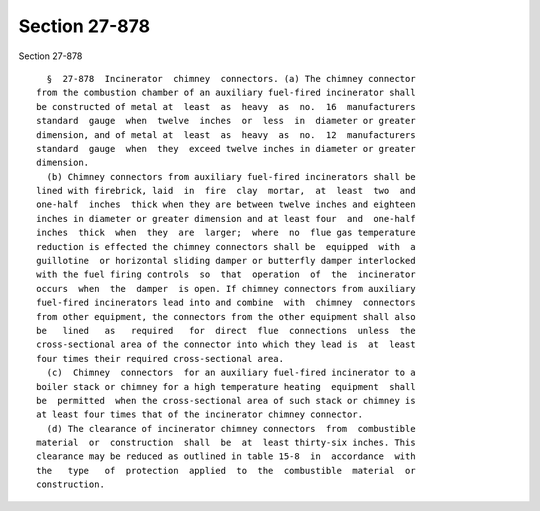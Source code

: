 Section 27-878
==============

Section 27-878 ::    
        
     
        §  27-878  Incinerator  chimney  connectors. (a) The chimney connector
      from the combustion chamber of an auxiliary fuel-fired incinerator shall
      be constructed of metal at  least  as  heavy  as  no.  16  manufacturers
      standard  gauge  when  twelve  inches  or  less  in  diameter or greater
      dimension, and of metal at  least  as  heavy  as  no.  12  manufacturers
      standard  gauge  when  they  exceed twelve inches in diameter or greater
      dimension.
        (b) Chimney connectors from auxiliary fuel-fired incinerators shall be
      lined with firebrick, laid  in  fire  clay  mortar,  at  least  two  and
      one-half  inches  thick when they are between twelve inches and eighteen
      inches in diameter or greater dimension and at least four  and  one-half
      inches  thick  when  they  are  larger;  where  no  flue gas temperature
      reduction is effected the chimney connectors shall be  equipped  with  a
      guillotine  or horizontal sliding damper or butterfly damper interlocked
      with the fuel firing controls  so  that  operation  of  the  incinerator
      occurs  when  the  damper  is open. If chimney connectors from auxiliary
      fuel-fired incinerators lead into and combine  with  chimney  connectors
      from other equipment, the connectors from the other equipment shall also
      be   lined   as   required   for  direct  flue  connections  unless  the
      cross-sectional area of the connector into which they lead is  at  least
      four times their required cross-sectional area.
        (c)  Chimney  connectors  for an auxiliary fuel-fired incinerator to a
      boiler stack or chimney for a high temperature heating  equipment  shall
      be  permitted  when the cross-sectional area of such stack or chimney is
      at least four times that of the incinerator chimney connector.
        (d) The clearance of incinerator chimney connectors  from  combustible
      material  or  construction  shall  be  at  least thirty-six inches. This
      clearance may be reduced as outlined in table 15-8  in  accordance  with
      the   type   of  protection  applied  to  the  combustible  material  or
      construction.
    
    
    
    
    
    
    